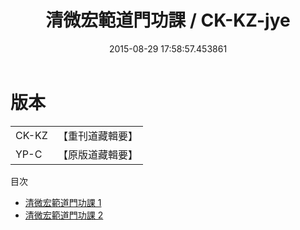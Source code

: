 #+TITLE: 清微宏範道門功課 / CK-KZ-jye

#+DATE: 2015-08-29 17:58:57.453861
* 版本
 |     CK-KZ|【重刊道藏輯要】|
 |      YP-C|【原版道藏輯要】|
目次
 - [[file:KR5i0090_001.txt][清微宏範道門功課 1]]
 - [[file:KR5i0090_002.txt][清微宏範道門功課 2]]
